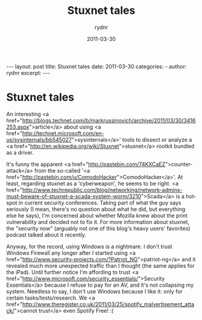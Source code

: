 #+BEGIN_HTML
---
layout: post
title: Stuxnet tales
date: 2011-03-30
categories: 
- 
author: rydnr
excerpt: 
---
#+END_HTML
#+STARTUP: showall
#+STARTUP: hidestars
#+OPTIONS: H:2 num:nil tags:nil toc:nil timestamps:t
#+LAYOUT: post
#+AUTHOR: rydnr
#+DATE: 2011-03-30
#+TITLE: Stuxnet tales
#+DESCRIPTION: 
#+KEYWORDS: 
:PROPERTIES:
:ON: 2011-03-30
:END:
* Stuxnet tales

An interesting <a href="http://blogs.technet.com/b/markrussinovich/archive/2011/03/30/3416253.aspx">article</a> about using <a href="http://technet.microsoft.com/en-us/sysinternals/bb545027">sysinternals</a>' tools to dissect or analyze a <a href="http://en.wikipedia.org/wiki/Stuxnet">stuxnet</a> rootkit bundled as a driver.

It's funny the apparent <a href="http://pastebin.com/74KXCaEZ">counter-attack</a> from the so-called '<a href="http://pastebin.com/u/ComodoHacker">ComodoHacker</a>'. At least, regarding stuxnet as a 'cyberweapon', he seems to be right. <a href="http://www.techrepublic.com/blog/networking/network-admins-must-beware-of-stuxnet-a-scada-system-worm/3210">Scada</a> is a hot-spot in current security conferences.
Taking part of what the guy says seriously (I mean, there's no question about what he did, but everything else he says), I'm concerned about whether Mozilla knew about the print vulnerability and decided not to fix it. For more information about stuxnet, the "security now" (arguably not one of this blog's heavy users' favorites) podcast talked about it recently.

Anyway, for the record, using Windows is a nightmare. I don't trust Windows Firewall any longer after I started using <a href="http://www.security-projects.com/?Patriot_NG">patriot-ng</a> and it revealed much more unexpected traffic than I thought (the same applies for the iPad). Until further notice I'm affording to trust <a href="http://www.microsoft.com/security_essentials/">Security Essentials</a> because I refuse to pay for an AV, and it's not collapsing my system. Needless to say, I don't use Windows because I like it: only for certain tasks/tests/research. We <a href="http://www.theregister.co.uk/2011/03/25/spotify_malvertisement_attack/">cannot trust</a> even Spotify Free! :(
